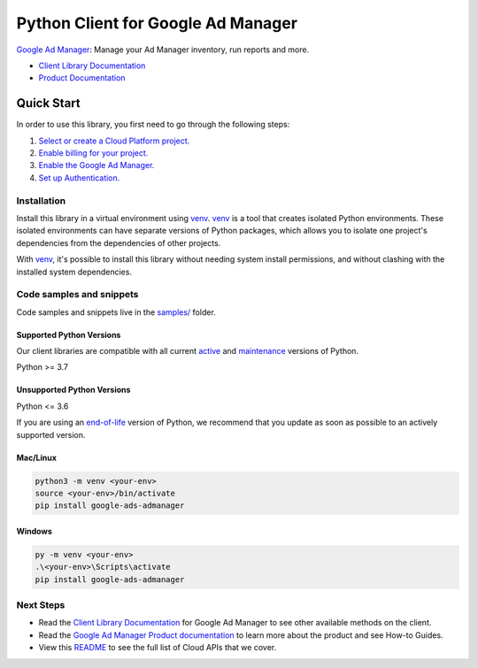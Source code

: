 Python Client for Google Ad Manager
===================================

|preview| |pypi| |versions|

`Google Ad Manager`_: Manage your Ad Manager inventory, run reports and more.

- `Client Library Documentation`_
- `Product Documentation`_

.. |preview| image:: https://img.shields.io/badge/support-preview-orange.svg
   :target: https://github.com/googleapis/google-cloud-python/blob/main/README.rst#stability-levels
.. |pypi| image:: https://img.shields.io/pypi/v/google-ads-admanager.svg
   :target: https://pypi.org/project/google-ads-admanager/
.. |versions| image:: https://img.shields.io/pypi/pyversions/google-ads-admanager.svg
   :target: https://pypi.org/project/google-ads-admanager/
.. _Google Ad Manager: https://developers.google.com/ad-manager/api/beta
.. _Client Library Documentation: https://googleapis.dev/python/google-ads-admanager/latest
.. _Product Documentation:  https://developers.google.com/ad-manager/api/beta

Quick Start
-----------

In order to use this library, you first need to go through the following steps:

1. `Select or create a Cloud Platform project.`_
2. `Enable billing for your project.`_
3. `Enable the Google Ad Manager.`_
4. `Set up Authentication.`_

.. _Select or create a Cloud Platform project.: https://console.cloud.google.com/project
.. _Enable billing for your project.: https://cloud.google.com/billing/docs/how-to/modify-project#enable_billing_for_a_project
.. _Enable the Google Ad Manager.:  https://developers.google.com/ad-manager/api/beta
.. _Set up Authentication.: https://googleapis.dev/python/google-api-core/latest/auth.html

Installation
~~~~~~~~~~~~

Install this library in a virtual environment using `venv`_. `venv`_ is a tool that
creates isolated Python environments. These isolated environments can have separate
versions of Python packages, which allows you to isolate one project's dependencies
from the dependencies of other projects.

With `venv`_, it's possible to install this library without needing system
install permissions, and without clashing with the installed system
dependencies.

.. _`venv`: https://docs.python.org/3/library/venv.html


Code samples and snippets
~~~~~~~~~~~~~~~~~~~~~~~~~

Code samples and snippets live in the `samples/`_ folder.

.. _samples/: https://github.com/googleapis/google-cloud-python/tree/main/packages/google-ads-admanager/samples


Supported Python Versions
^^^^^^^^^^^^^^^^^^^^^^^^^
Our client libraries are compatible with all current `active`_ and `maintenance`_ versions of
Python.

Python >= 3.7

.. _active: https://devguide.python.org/devcycle/#in-development-main-branch
.. _maintenance: https://devguide.python.org/devcycle/#maintenance-branches

Unsupported Python Versions
^^^^^^^^^^^^^^^^^^^^^^^^^^^
Python <= 3.6

If you are using an `end-of-life`_
version of Python, we recommend that you update as soon as possible to an actively supported version.

.. _end-of-life: https://devguide.python.org/devcycle/#end-of-life-branches

Mac/Linux
^^^^^^^^^

.. code-block:: console

    python3 -m venv <your-env>
    source <your-env>/bin/activate
    pip install google-ads-admanager


Windows
^^^^^^^

.. code-block:: console

    py -m venv <your-env>
    .\<your-env>\Scripts\activate
    pip install google-ads-admanager

Next Steps
~~~~~~~~~~

-  Read the `Client Library Documentation`_ for Google Ad Manager
   to see other available methods on the client.
-  Read the `Google Ad Manager Product documentation`_ to learn
   more about the product and see How-to Guides.
-  View this `README`_ to see the full list of Cloud
   APIs that we cover.

.. _Google Ad Manager Product documentation:  https://developers.google.com/ad-manager/api/beta
.. _README: https://github.com/googleapis/google-cloud-python/blob/main/README.rst
